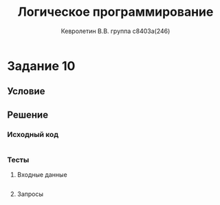 #+TITLE:        Логическое программирование
#+AUTHOR:       Кевролетин В.В. группа с8403а(246)
#+EMAIL:        kevroletin@gmial.com
#+LANGUAGE:     russian
#+LATEX_HEADER: \usepackage[cm]{fullpage}

* Задание 10
** Условие
** Решение

*** Исходный код

#+begin_src prolog
#+end_src

*** Тесты

**** Входные данные
#+begin_src prolog
#+end_src

**** Запросы
#+begin_src prolog
#+end_src
